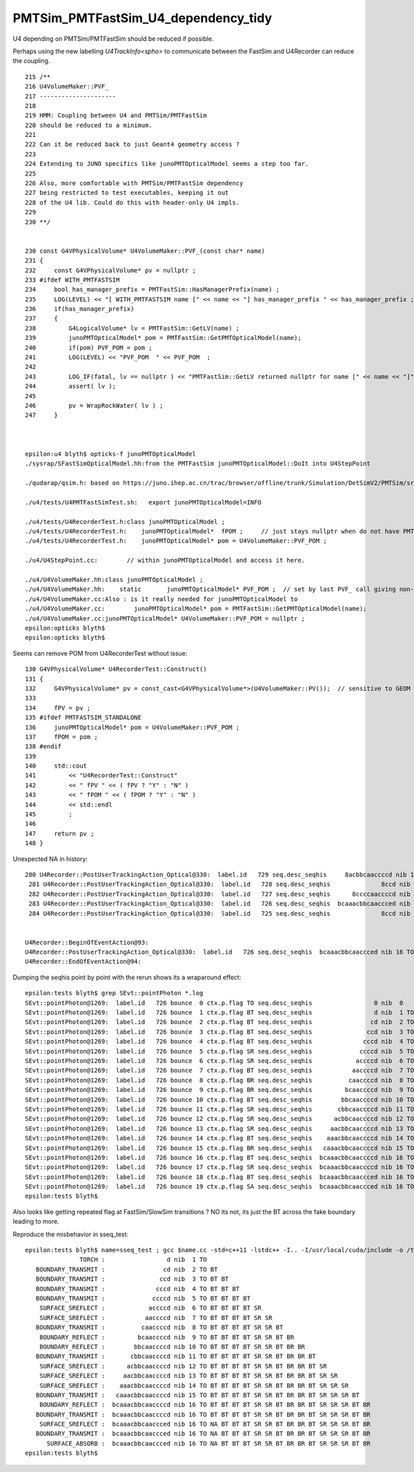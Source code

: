 PMTSim_PMTFastSim_U4_dependency_tidy
========================================

U4 depending on PMTSim/PMTFastSim should be 
reduced if possible. 

Perhaps using the new labelling `U4TrackInfo<spho>` 
to communicate between the FastSim and U4Recorder
can reduce the coupling. 



::

    215 /**
    216 U4VolumeMaker::PVF_
    217 ---------------------
    218 
    219 HMM: Coupling between U4 and PMTSim/PMTFastSim 
    220 should be reduced to a minimum. 
    221 
    222 Can it be reduced back to just Geant4 geometry access ? 
    223 
    224 Extending to JUNO specifics like junoPMTOpticalModel seems a step too far. 
    225 
    226 Also, more comfortable with PMTSim/PMTFastSim dependency 
    227 being restricted to test executables, keeping it out 
    228 of the U4 lib. Could do this with header-only U4 impls.  
    229 
    230 **/


    230 const G4VPhysicalVolume* U4VolumeMaker::PVF_(const char* name)
    231 {   
    232     const G4VPhysicalVolume* pv = nullptr ;
    233 #ifdef WITH_PMTFASTSIM
    234     bool has_manager_prefix = PMTFastSim::HasManagerPrefix(name) ;
    235     LOG(LEVEL) << "[ WITH_PMTFASTSIM name [" << name << "] has_manager_prefix " << has_manager_prefix ;
    236     if(has_manager_prefix)
    237     {   
    238         G4LogicalVolume* lv = PMTFastSim::GetLV(name) ; 
    239         junoPMTOpticalModel* pom = PMTFastSim::GetPMTOpticalModel(name);
    240         if(pom) PVF_POM = pom ; 
    241         LOG(LEVEL) << "PVF_POM  " << PVF_POM  ;
    242         
    243         LOG_IF(fatal, lv == nullptr ) << "PMTFastSim::GetLV returned nullptr for name [" << name << "]" ;
    244         assert( lv );
    245 
    246         pv = WrapRockWater( lv ) ;
    247     }



    epsilon:u4 blyth$ opticks-f junoPMTOpticalModel
    ./sysrap/SFastSimOpticalModel.hh:from the PMTFastSim junoPMTOpticalModel::DoIt into U4StepPoint 

    ./qudarap/qsim.h: based on https://juno.ihep.ac.cn/trac/browser/offline/trunk/Simulation/DetSimV2/PMTSim/src/junoPMTOpticalModel.cc 

    ./u4/tests/U4PMTFastSimTest.sh:   export junoPMTOpticalModel=INFO

    ./u4/tests/U4RecorderTest.h:class junoPMTOpticalModel ; 
    ./u4/tests/U4RecorderTest.h:    junoPMTOpticalModel*  fPOM ;     // just stays nullptr when do not have PMTFASTSIM_STANDALONE
    ./u4/tests/U4RecorderTest.h:    junoPMTOpticalModel* pom = U4VolumeMaker::PVF_POM ; 

    ./u4/U4StepPoint.cc:        // within junoPMTOpticalModel and access it here.

    ./u4/U4VolumeMaker.hh:class junoPMTOpticalModel ;
    ./u4/U4VolumeMaker.hh:    static       junoPMTOpticalModel* PVF_POM ;  // set by last PVF_ call giving non-null pom
    ./u4/U4VolumeMaker.cc:Also : is it really needed for junoPMTOpticalModel to 
    ./u4/U4VolumeMaker.cc:        junoPMTOpticalModel* pom = PMTFastSim::GetPMTOpticalModel(name); 
    ./u4/U4VolumeMaker.cc:junoPMTOpticalModel* U4VolumeMaker::PVF_POM = nullptr ; 
    epsilon:opticks blyth$ 
    epsilon:opticks blyth$ 



Seems can remove POM from U4RecorderTest without issue::

    130 G4VPhysicalVolume* U4RecorderTest::Construct()
    131 {
    132     G4VPhysicalVolume* pv = const_cast<G4VPhysicalVolume*>(U4VolumeMaker::PV());  // sensitive to GEOM envvar 
    133 
    134     fPV = pv ;
    135 #ifdef PMTFASTSIM_STANDALONE
    136     junoPMTOpticalModel* pom = U4VolumeMaker::PVF_POM ;
    137     fPOM = pom ;
    138 #endif
    139 
    140     std::cout
    141         << "U4RecorderTest::Construct"
    142         << " fPV " << ( fPV ? "Y" : "N" )
    143         << " fPOM " << ( fPOM ? "Y" : "N" )
    144         << std::endl
    145         ;
    146 
    147     return pv ;
    148 }




Unexpected NA in history::

    280 U4Recorder::PostUserTrackingAction_Optical@330:  label.id   729 seq.desc_seqhis     8acbbcaaccccd nib 13 TO BT BT BT BT SR SR BT BR BR BT SR SA
     281 U4Recorder::PostUserTrackingAction_Optical@330:  label.id   728 seq.desc_seqhis              8ccd nib  4 TO BT BT SA
     282 U4Recorder::PostUserTrackingAction_Optical@330:  label.id   727 seq.desc_seqhis      8ccccaaccccd nib 12 TO BT BT BT BT SR SR BT BT BT BT SA
     283 U4Recorder::PostUserTrackingAction_Optical@330:  label.id   726 seq.desc_seqhis  bcaaacbbcaaccced nib 16 TO NA BT BT BT SR SR BT BR BR BT SR SR SR BT BR
     284 U4Recorder::PostUserTrackingAction_Optical@330:  label.id   725 seq.desc_seqhis              8ccd nib  4 TO BT BT SA


    U4Recorder::BeginOfEventAction@93: 
    U4Recorder::PostUserTrackingAction_Optical@330:  label.id   726 seq.desc_seqhis  bcaaacbbcaaccced nib 16 TO NA BT BT BT SR SR BT BR BR BT SR SR SR BT BR
    U4Recorder::EndOfEventAction@94: 




Dumping the seqhis point by point with the rerun shows its a wraparound effect::

    epsilon:tests blyth$ grep SEvt::pointPhoton *.log
    SEvt::pointPhoton@1269:  label.id   726 bounce  0 ctx.p.flag TO seq.desc_seqhis                 0 nib  0  
    SEvt::pointPhoton@1269:  label.id   726 bounce  1 ctx.p.flag BT seq.desc_seqhis                 d nib  1 TO
    SEvt::pointPhoton@1269:  label.id   726 bounce  2 ctx.p.flag BT seq.desc_seqhis                cd nib  2 TO BT
    SEvt::pointPhoton@1269:  label.id   726 bounce  3 ctx.p.flag BT seq.desc_seqhis               ccd nib  3 TO BT BT
    SEvt::pointPhoton@1269:  label.id   726 bounce  4 ctx.p.flag BT seq.desc_seqhis              cccd nib  4 TO BT BT BT
    SEvt::pointPhoton@1269:  label.id   726 bounce  5 ctx.p.flag SR seq.desc_seqhis             ccccd nib  5 TO BT BT BT BT
    SEvt::pointPhoton@1269:  label.id   726 bounce  6 ctx.p.flag SR seq.desc_seqhis            accccd nib  6 TO BT BT BT BT SR
    SEvt::pointPhoton@1269:  label.id   726 bounce  7 ctx.p.flag BT seq.desc_seqhis           aaccccd nib  7 TO BT BT BT BT SR SR
    SEvt::pointPhoton@1269:  label.id   726 bounce  8 ctx.p.flag BR seq.desc_seqhis          caaccccd nib  8 TO BT BT BT BT SR SR BT
    SEvt::pointPhoton@1269:  label.id   726 bounce  9 ctx.p.flag BR seq.desc_seqhis         bcaaccccd nib  9 TO BT BT BT BT SR SR BT BR
    SEvt::pointPhoton@1269:  label.id   726 bounce 10 ctx.p.flag BT seq.desc_seqhis        bbcaaccccd nib 10 TO BT BT BT BT SR SR BT BR BR
    SEvt::pointPhoton@1269:  label.id   726 bounce 11 ctx.p.flag SR seq.desc_seqhis       cbbcaaccccd nib 11 TO BT BT BT BT SR SR BT BR BR BT
    SEvt::pointPhoton@1269:  label.id   726 bounce 12 ctx.p.flag SR seq.desc_seqhis      acbbcaaccccd nib 12 TO BT BT BT BT SR SR BT BR BR BT SR
    SEvt::pointPhoton@1269:  label.id   726 bounce 13 ctx.p.flag SR seq.desc_seqhis     aacbbcaaccccd nib 13 TO BT BT BT BT SR SR BT BR BR BT SR SR
    SEvt::pointPhoton@1269:  label.id   726 bounce 14 ctx.p.flag BT seq.desc_seqhis    aaacbbcaaccccd nib 14 TO BT BT BT BT SR SR BT BR BR BT SR SR SR
    SEvt::pointPhoton@1269:  label.id   726 bounce 15 ctx.p.flag BR seq.desc_seqhis   caaacbbcaaccccd nib 15 TO BT BT BT BT SR SR BT BR BR BT SR SR SR BT
    SEvt::pointPhoton@1269:  label.id   726 bounce 16 ctx.p.flag BT seq.desc_seqhis  bcaaacbbcaaccccd nib 16 TO BT BT BT BT SR SR BT BR BR BT SR SR SR BT BR
    SEvt::pointPhoton@1269:  label.id   726 bounce 17 ctx.p.flag SR seq.desc_seqhis  bcaaacbbcaaccccd nib 16 TO BT BT BT BT SR SR BT BR BR BT SR SR SR BT BR
    SEvt::pointPhoton@1269:  label.id   726 bounce 18 ctx.p.flag BT seq.desc_seqhis  bcaaacbbcaaccced nib 16 TO NA BT BT BT SR SR BT BR BR BT SR SR SR BT BR
    SEvt::pointPhoton@1269:  label.id   726 bounce 19 ctx.p.flag SA seq.desc_seqhis  bcaaacbbcaaccced nib 16 TO NA BT BT BT SR SR BT BR BR BT SR SR SR BT BR
    epsilon:tests blyth$ 


Also looks like getting repeated flag at FastSim/SlowSim transitions ? 
NO its not, its just the BT across the fake boundary leading to more. 

Reproduce the misbehavior in sseq_test::

    epsilon:tests blyth$ name=sseq_test ; gcc $name.cc -std=c++11 -lstdc++ -I.. -I/usr/local/cuda/include -o /tmp/$name && /tmp/$name
                   TORCH :                 d nib  1 TO
       BOUNDARY_TRANSMIT :                cd nib  2 TO BT
       BOUNDARY_TRANSMIT :               ccd nib  3 TO BT BT
       BOUNDARY_TRANSMIT :              cccd nib  4 TO BT BT BT
       BOUNDARY_TRANSMIT :             ccccd nib  5 TO BT BT BT BT
        SURFACE_SREFLECT :            accccd nib  6 TO BT BT BT BT SR
        SURFACE_SREFLECT :           aaccccd nib  7 TO BT BT BT BT SR SR
       BOUNDARY_TRANSMIT :          caaccccd nib  8 TO BT BT BT BT SR SR BT
        BOUNDARY_REFLECT :         bcaaccccd nib  9 TO BT BT BT BT SR SR BT BR
        BOUNDARY_REFLECT :        bbcaaccccd nib 10 TO BT BT BT BT SR SR BT BR BR
       BOUNDARY_TRANSMIT :       cbbcaaccccd nib 11 TO BT BT BT BT SR SR BT BR BR BT
        SURFACE_SREFLECT :      acbbcaaccccd nib 12 TO BT BT BT BT SR SR BT BR BR BT SR
        SURFACE_SREFLECT :     aacbbcaaccccd nib 13 TO BT BT BT BT SR SR BT BR BR BT SR SR
        SURFACE_SREFLECT :    aaacbbcaaccccd nib 14 TO BT BT BT BT SR SR BT BR BR BT SR SR SR
       BOUNDARY_TRANSMIT :   caaacbbcaaccccd nib 15 TO BT BT BT BT SR SR BT BR BR BT SR SR SR BT
        BOUNDARY_REFLECT :  bcaaacbbcaaccccd nib 16 TO BT BT BT BT SR SR BT BR BR BT SR SR SR BT BR
       BOUNDARY_TRANSMIT :  bcaaacbbcaaccccd nib 16 TO BT BT BT BT SR SR BT BR BR BT SR SR SR BT BR
        SURFACE_SREFLECT :  bcaaacbbcaaccced nib 16 TO NA BT BT BT SR SR BT BR BR BT SR SR SR BT BR
       BOUNDARY_TRANSMIT :  bcaaacbbcaaccced nib 16 TO NA BT BT BT SR SR BT BR BR BT SR SR SR BT BR
          SURFACE_ABSORB :  bcaaacbbcaaccced nib 16 TO NA BT BT BT SR SR BT BR BR BT SR SR SR BT BR
    epsilon:tests blyth$ 


     

